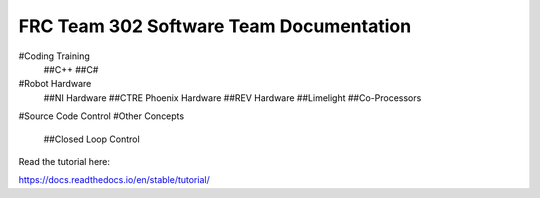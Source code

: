 FRC Team 302 Software Team Documentation
=========================================
#Coding Training
    ##C++
    ##C#
#Robot Hardware
    ##NI Hardware
    ##CTRE Phoenix Hardware
    ##REV Hardware
    ##Limelight
    ##Co-Processors
#Source Code Control
#Other Concepts
    ##Closed Loop Control

Read the tutorial here:

https://docs.readthedocs.io/en/stable/tutorial/
